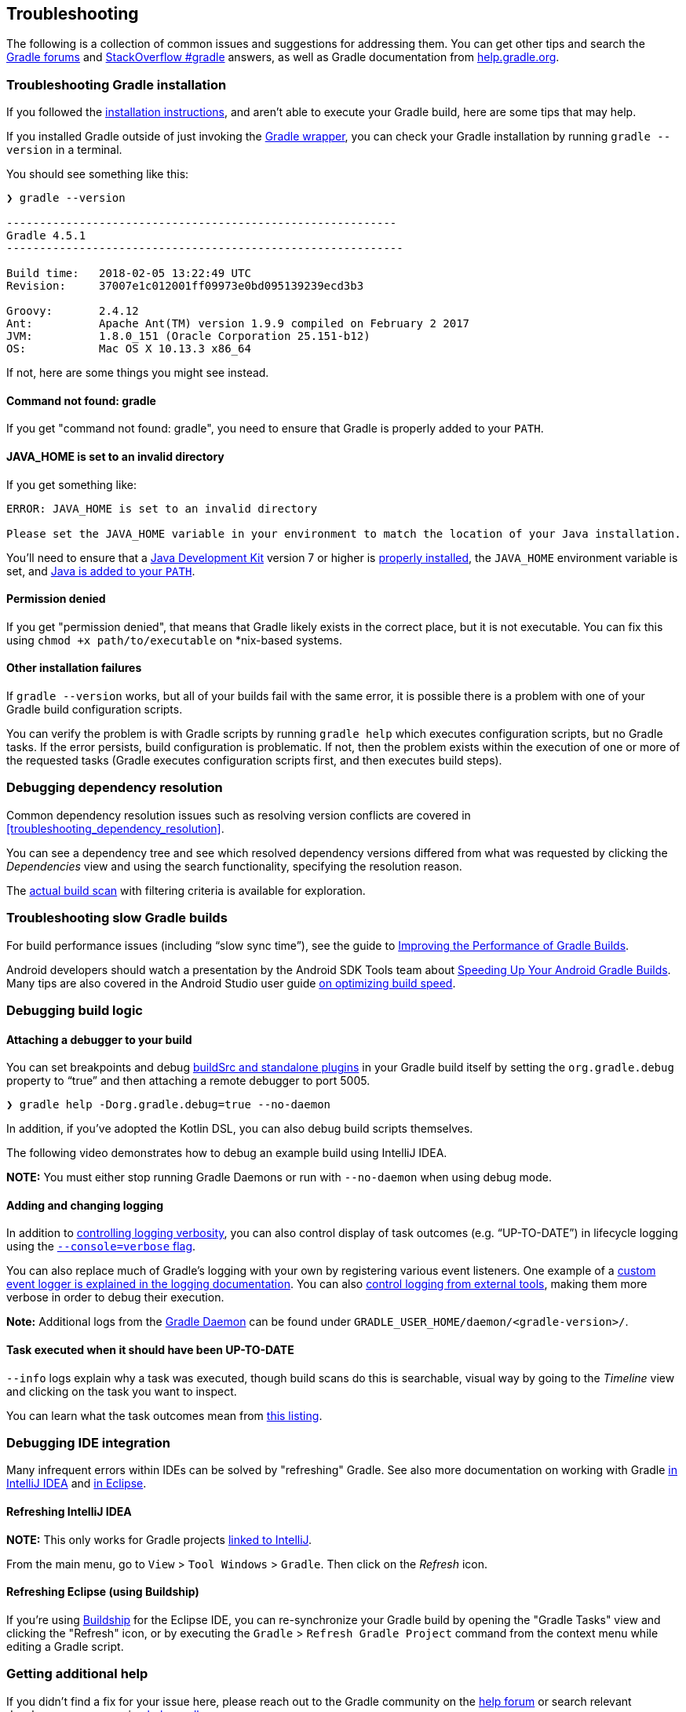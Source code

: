 // Copyright 2017 the original author or authors.
//
// Licensed under the Apache License, Version 2.0 (the "License");
// you may not use this file except in compliance with the License.
// You may obtain a copy of the License at
//
//      http://www.apache.org/licenses/LICENSE-2.0
//
// Unless required by applicable law or agreed to in writing, software
// distributed under the License is distributed on an "AS IS" BASIS,
// WITHOUT WARRANTIES OR CONDITIONS OF ANY KIND, either express or implied.
// See the License for the specific language governing permissions and
// limitations under the License.

[[troubleshooting]]
== Troubleshooting

The following is a collection of common issues and suggestions for addressing them. You can get other tips and search the link:https://discuss.gradle.org/c/help-discuss[Gradle forums] and link:https://stackoverflow.com/questions/tagged/gradle[StackOverflow #gradle] answers, as well as Gradle documentation from link:https://help.gradle.org/[help.gradle.org].

=== Troubleshooting Gradle installation

If you followed the <<installation,installation instructions>>, and aren’t able to execute your Gradle build, here are some tips that may help.

If you installed Gradle outside of just invoking the <<gradle_wrapper,Gradle wrapper>>, you can check your Gradle installation by running `gradle --version` in a terminal.

You should see something like this:

----
❯ gradle --version

-----------------------------------------------------------
Gradle 4.5.1
------------------------------------------------------------

Build time:   2018-02-05 13:22:49 UTC
Revision:     37007e1c012001ff09973e0bd095139239ecd3b3

Groovy:       2.4.12
Ant:          Apache Ant(TM) version 1.9.9 compiled on February 2 2017
JVM:          1.8.0_151 (Oracle Corporation 25.151-b12)
OS:           Mac OS X 10.13.3 x86_64
----

If not, here are some things you might see instead.

==== Command not found: gradle

If you get "command not found: gradle", you need to ensure that Gradle is properly added to your `PATH`.

==== JAVA_HOME is set to an invalid directory

If you get something like:

----
ERROR: JAVA_HOME is set to an invalid directory

Please set the JAVA_HOME variable in your environment to match the location of your Java installation.
----

You’ll need to ensure that a link:http://www.oracle.com/technetwork/java/javase/downloads/index.html[Java Development Kit] version 7 or higher is link:https://www.java.com/en/download/help/index_installing.xml[properly installed], the `JAVA_HOME` environment variable is set, and link:https://www.java.com/en/download/help/path.xml[Java is added to your `PATH`].

==== Permission denied

If you get "permission denied", that means that Gradle likely exists in the correct place, but it is not executable. You can fix this using `chmod +x path/to/executable` on *nix-based systems.

==== Other installation failures

If `gradle --version` works, but all of your builds fail with the same error, it is possible there is a problem with one of your Gradle build configuration scripts.

You can verify the problem is with Gradle scripts by running `gradle help` which executes configuration scripts, but no Gradle tasks. If the error persists, build configuration is problematic.
If not, then the problem exists within the execution of one or more of the requested tasks (Gradle executes configuration scripts first, and then executes build steps).


=== Debugging dependency resolution

Common dependency resolution issues such as resolving version conflicts are covered in <<troubleshooting_dependency_resolution>>.

You can see a dependency tree and see which resolved dependency versions differed from what was requested by clicking the _Dependencies_ view and using the search functionality, specifying the resolution reason.

++++
<figure>
    <title>Debugging dependency conflicts with build scans</title>
    <imageobject>
        <imagedata fileref="img/troubleshooting-dependency-management-build-scan.png"/>
    </imageobject>
</figure>
++++

The link:https://scans.gradle.com/s/woivcb4z67b42/dependencies?expandAll&filters=WzFd&toggled=W1swXSxbMF0sWzAsMF0sWzAsMV1d[actual build scan] with filtering criteria is available for exploration.

=== Troubleshooting slow Gradle builds

For build performance issues (including “slow sync time”), see the guide to link:https://guides.gradle.org/performance/[Improving the Performance of Gradle Builds].

Android developers should watch a presentation by the Android SDK Tools team about link:https://youtu.be/7ll-rkLCtyk[Speeding Up Your Android Gradle Builds]. Many tips are also covered in the Android Studio user guide link:https://developer.android.com/studio/build/optimize-your-build.html[on optimizing build speed].


=== Debugging build logic

==== Attaching a debugger to your build

You can set breakpoints and debug <<sec:packaging_a_plugin,buildSrc and standalone plugins>> in your Gradle build itself by setting the `org.gradle.debug` property to “true” and then attaching a remote debugger to port 5005.

----
❯ gradle help -Dorg.gradle.debug=true --no-daemon
----

In addition, if you’ve adopted the Kotlin DSL, you can also debug build scripts themselves.

The following video demonstrates how to debug an example build using IntelliJ IDEA.

++++
<figure>
    <title>Interactive debugging of a build script</title>
    <imageobject>
        <imagedata fileref="img/remote-debug-gradle.gif"/>
    </imageobject>
</figure>
++++

**NOTE:** You must either stop running Gradle Daemons or run with `--no-daemon` when using debug mode.

==== Adding and changing logging

In addition to <<sec:command_line_logging,controlling logging verbosity>>, you can also control display of task outcomes (e.g. “UP-TO-DATE”) in lifecycle logging using the <<sec:command_line_customizing_log_format,`--console=verbose` flag>>.

You can also replace much of Gradle’s logging with your own by registering various event listeners. One example of a <<sec:changing_what_gradle_logs,custom event logger is explained in the logging documentation>>. You can also <<sec:external_tools,control logging from external tools>>, making them more verbose in order to debug their execution.

**Note:** Additional logs from the <<gradle_daemon,Gradle Daemon>> can be found under `GRADLE_USER_HOME/daemon/<gradle-version>/`.

==== Task executed when it should have been UP-TO-DATE

`--info` logs explain why a task was executed, though build scans do this is searchable, visual way by going to the _Timeline_ view and clicking on the task you want to inspect.

++++
<figure>
    <title>Debugging incremental build with a build scan</title>
    <imageobject>
        <imagedata fileref="img/troubleshooting-task-execution-build-scan.png"/>
    </imageobject>
</figure>
++++

You can learn what the task outcomes mean from <<sec:task_outcomes,this listing>>.


=== Debugging IDE integration

Many infrequent errors within IDEs can be solved by "refreshing" Gradle. See also more documentation on working with Gradle link:https://www.jetbrains.com/help/idea/gradle.html[in IntelliJ IDEA] and link:http://www.vogella.com/tutorials/EclipseGradle/article.html[in Eclipse].

==== Refreshing IntelliJ IDEA

**NOTE:** This only works for Gradle projects link:https://www.jetbrains.com/help/idea/gradle.html#link_gradle_project[linked to IntelliJ].

From the main menu, go to `View` > `Tool Windows` > `Gradle`. Then click on the _Refresh_ icon.

++++
<figure>
    <title>Refreshing a Gradle project in IntelliJ IDEA</title>
    <imageobject>
        <imagedata fileref="img/troubleshooting-refresh-intellij.png"/>
    </imageobject>
</figure>
++++

==== Refreshing Eclipse (using Buildship)

If you're using link:https://projects.eclipse.org/projects/tools.buildship[Buildship] for the Eclipse IDE, you can re-synchronize your Gradle build by opening the "Gradle Tasks" view and clicking the "Refresh" icon, or by executing the `Gradle` > `Refresh Gradle Project` command from the context menu while editing a Gradle script.

++++
<figure>
    <title>Refreshing a Gradle project in Eclipse Buildship</title>
    <imageobject>
        <imagedata fileref="img/troubleshooting-refresh-eclipse.png"/>
    </imageobject>
</figure>
++++

=== Getting additional help

If you didn't find a fix for your issue here, please reach out to the Gradle community on the link:https://discuss.gradle.org/c/help-discuss[help forum] or search relevant developer resources using link:https://help.gradle.org/[help.gradle.org].

If you believe you've found a bug in Gradle, please link:https://github.com/gradle/gradle/issues[file an issue] on GitHub.
